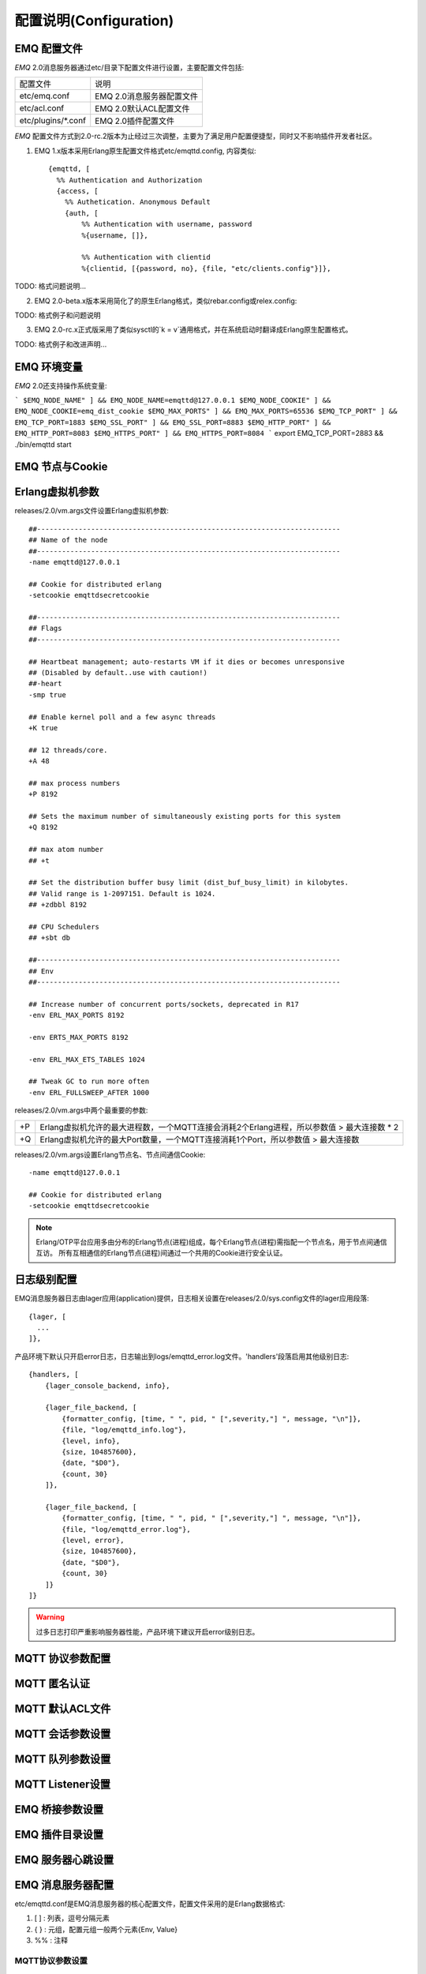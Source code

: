 
.. _configuration:

=======================
配置说明(Configuration)
=======================

------------
EMQ 配置文件
------------

*EMQ* 2.0消息服务器通过etc/目录下配置文件进行设置，主要配置文件包括:

+----------------------------+-----------------------------------+
| 配置文件                   | 说明                              |
+----------------------------+-----------------------------------+
| etc/emq.conf               | EMQ 2.0消息服务器配置文件         |
+----------------------------+-----------------------------------+
| etc/acl.conf               | EMQ 2.0默认ACL配置文件            |
+----------------------------+-----------------------------------+
| etc/plugins/\*.conf        | EMQ 2.0插件配置文件               |
+----------------------------+-----------------------------------+

*EMQ* 配置文件方式到2.0-rc.2版本为止经过三次调整，主要为了满足用户配置便捷型，同时又不影响插件开发者社区。

1. EMQ 1.x版本采用Erlang原生配置文件格式etc/emqttd.config, 内容类似::

    {emqttd, [
      %% Authentication and Authorization
      {access, [
        %% Authetication. Anonymous Default
        {auth, [
            %% Authentication with username, password
            %{username, []},
            
            %% Authentication with clientid
            %{clientid, [{password, no}, {file, "etc/clients.config"}]},

TODO: 格式问题说明...

2. EMQ 2.0-beta.x版本采用简化了的原生Erlang格式，类似rebar.config或relex.config::

TODO: 格式例子和问题说明

3. EMQ 2.0-rc.x正式版采用了类似sysctl的`k = v`通用格式，并在系统启动时翻译成Erlang原生配置格式。

TODO: 格式例子和改进声明...

------------
EMQ 环境变量
------------

*EMQ* 2.0还支持操作系统变量:

```
$EMQ_NODE_NAME" ] && EMQ_NODE_NAME=emqttd@127.0.0.1
$EMQ_NODE_COOKIE" ] && EMQ_NODE_COOKIE=emq_dist_cookie
$EMQ_MAX_PORTS" ] && EMQ_MAX_PORTS=65536
$EMQ_TCP_PORT" ] && EMQ_TCP_PORT=1883
$EMQ_SSL_PORT" ] && EMQ_SSL_PORT=8883
$EMQ_HTTP_PORT" ] && EMQ_HTTP_PORT=8083
$EMQ_HTTPS_PORT" ] && EMQ_HTTPS_PORT=8084
```
export EMQ_TCP_PORT=2883 && ./bin/emqttd start

----------------
EMQ 节点与Cookie
----------------

----------------
Erlang虚拟机参数
----------------

releases/2.0/vm.args文件设置Erlang虚拟机参数::

    ##-------------------------------------------------------------------------
    ## Name of the node
    ##-------------------------------------------------------------------------
    -name emqttd@127.0.0.1

    ## Cookie for distributed erlang
    -setcookie emqttdsecretcookie

    ##-------------------------------------------------------------------------
    ## Flags
    ##-------------------------------------------------------------------------

    ## Heartbeat management; auto-restarts VM if it dies or becomes unresponsive
    ## (Disabled by default..use with caution!)
    ##-heart
    -smp true

    ## Enable kernel poll and a few async threads
    +K true

    ## 12 threads/core.
    +A 48

    ## max process numbers
    +P 8192

    ## Sets the maximum number of simultaneously existing ports for this system
    +Q 8192

    ## max atom number
    ## +t

    ## Set the distribution buffer busy limit (dist_buf_busy_limit) in kilobytes.
    ## Valid range is 1-2097151. Default is 1024.
    ## +zdbbl 8192

    ## CPU Schedulers
    ## +sbt db

    ##-------------------------------------------------------------------------
    ## Env
    ##-------------------------------------------------------------------------

    ## Increase number of concurrent ports/sockets, deprecated in R17
    -env ERL_MAX_PORTS 8192

    -env ERTS_MAX_PORTS 8192

    -env ERL_MAX_ETS_TABLES 1024

    ## Tweak GC to run more often
    -env ERL_FULLSWEEP_AFTER 1000

releases/2.0/vm.args中两个最重要的参数:

+-------+----------------------------------------------------------------------------------------------+
| +P    | Erlang虚拟机允许的最大进程数，一个MQTT连接会消耗2个Erlang进程，所以参数值 > 最大连接数 * 2   |
+-------+----------------------------------------------------------------------------------------------+
| +Q    | Erlang虚拟机允许的最大Port数量，一个MQTT连接消耗1个Port，所以参数值 > 最大连接数             |
+-------+----------------------------------------------------------------------------------------------+

releases/2.0/vm.args设置Erlang节点名、节点间通信Cookie::

    -name emqttd@127.0.0.1

    ## Cookie for distributed erlang
    -setcookie emqttdsecretcookie

.. NOTE::

    Erlang/OTP平台应用多由分布的Erlang节点(进程)组成，每个Erlang节点(进程)需指配一个节点名，用于节点间通信互访。
    所有互相通信的Erlang节点(进程)间通过一个共用的Cookie进行安全认证。

-----------------
日志级别配置
-----------------

EMQ消息服务器日志由lager应用(application)提供，日志相关设置在releases/2.0/sys.config文件的lager应用段落::

  {lager, [
    ...
  ]},

产品环境下默认只开启error日志，日志输出到logs/emqttd_error.log文件。'handlers'段落启用其他级别日志::

    {handlers, [
        {lager_console_backend, info},

        {lager_file_backend, [
            {formatter_config, [time, " ", pid, " [",severity,"] ", message, "\n"]},
            {file, "log/emqttd_info.log"},
            {level, info},
            {size, 104857600},
            {date, "$D0"},
            {count, 30}
        ]},

        {lager_file_backend, [
            {formatter_config, [time, " ", pid, " [",severity,"] ", message, "\n"]},
            {file, "log/emqttd_error.log"},
            {level, error},
            {size, 104857600},
            {date, "$D0"},
            {count, 30}
        ]}
    ]}

.. WARNING:: 过多日志打印严重影响服务器性能，产品环境下建议开启error级别日志。

------------------
MQTT 协议参数配置
------------------

------------------
MQTT 匿名认证
------------------

------------------
MQTT 默认ACL文件
------------------

------------------
MQTT 会话参数设置
------------------

------------------
MQTT 队列参数设置
------------------

------------------
MQTT Listener设置
------------------

------------------
EMQ 桥接参数设置
------------------

------------------
EMQ 插件目录设置
------------------

------------------
EMQ 服务器心跳设置
------------------


------------------
EMQ 消息服务器配置
------------------

etc/emqttd.conf是EMQ消息服务器的核心配置文件，配置文件采用的是Erlang数据格式:

1. [ ] : 列表，逗号分隔元素

2. { } : 元组，配置元组一般两个元素{Env, Value}

3. %%  : 注释

MQTT协议参数设置
----------------

ClientId最大长度
................

%% Max ClientId Length Allowed.
{mqtt_max_clientid_len, 512}.

MQTT最大报文尺寸
................

.. code:: erlang

    %% Max Packet Size Allowed, 64K by default.
    {mqtt_max_packet_size, 65536}.

MQTT客户端连接闲置时间
......................

设置MQTT客户端最大允许闲置时间(Socket连接建立，但未收到CONNECT报文)::

    %% Client Idle Timeout.
    {mqtt_client_idle_timeout, 30}. % Second

MQTT认证模块设置
----------------

EMQ消息服务器认证由一系列认证模块(module)或插件(plugin)提供，系统默认支持用户名、ClientID、匿名(anonymouse)认证模块。

系统默认采用匿名认证(anonymous)，通过删除注释可开启其他认证方式。同时开启的多个认证模块组成认证链::

               ----------------           ----------------           ------------
    Client --> | Username认证 | -ignore-> | ClientID认证 | -ignore-> | 匿名认证 |
               ----------------           ----------------           ------------
                      |                         |                         |
                     \|/                       \|/                       \|/
                allow | deny              allow | deny              allow | deny

.. NOTE:: EMQ 2.0消息服务器还提供了MySQL、PostgreSQL、Redis、MongoDB、HTTP、LDAP认证插件，认证插件加载后认证模块失效。

用户名密码认证
..............

.. code-block:: erlang

    %% Authentication with username, password
    {auth, username, [{passwd, "etc/modules/passwd.conf"}]}.

两种方式添加用户:

1. 直接在etc/modules/passwd.conf中明文配置默认用户::

    {"user1", "passwd1"}.
    {"user2", "passwd2"}.

2. 通过'./bin/emqttd_ctl'管理命令行添加用户::

   $ ./bin/emqttd_ctl users add <Username> <Password>

ClientID认证
............

.. code-block:: erlang

    %% Authentication with clientId
    {auth, clientid, [{config, "etc/modules/client.conf"}, {password, no}]}.

etc/modules/clients.conf文件中添加ClientID::

    "testclientid0".
    {"testclientid1", "127.0.0.1"}.
    {"testclientid2", "192.168.0.1/24"}.

匿名认证
........

默认开启，允许任意客户端登录::

    %% Anonymous: Allow all
    {auth, anonymous, []}.

用户访问控制(ACL)设置
---------------------

EMQ消息服务器支持基于etc/modules/acl.conf文件或MySQL、PostgreSQL插件的访问控制规则。

默认开启基于etc/modules/acl.conf文件的访问控制::

    %% Internal ACL config
    {acl, internal, [{config, "etc/modules/acl.conf"}, {nomatch, allow}]}.

etc/modules/acl.conf访问控制规则定义::

    允许|拒绝  用户|IP地址|ClientID  发布|订阅  主题列表

访问控制规则采用Erlang元组格式，访问控制模块逐条匹配规则::

              ---------              ---------              ---------
    Client -> | Rule1 | --nomatch--> | Rule2 | --nomatch--> | Rule3 | --> Default
              ---------              ---------              ---------
                  |                      |                      |
                match                  match                  match
                 \|/                    \|/                    \|/
            allow | deny           allow | deny           allow | deny


etc/modules/acl.conf默认访问规则设置::

    %% 允许'dashboard'用户订阅 '$SYS/#'
    {allow, {user, "dashboard"}, subscribe, ["$SYS/#"]}.

    %% 允许本机用户发布订阅全部主题
    {allow, {ipaddr, "127.0.0.1"}, pubsub, ["$SYS/#", "#"]}.

    %% 拒绝用户订阅'$SYS#'与'#'主题
    {deny, all, subscribe, ["$SYS/#", {eq, "#"}]}.

    %% 上述规则无匹配，允许
    {allow, all}.

.. NOTE:: 默认规则只允许本机用户订阅'$SYS/#'与'#'

EMQ消息服务器接收到MQTT客户端发布(PUBLISH)或订阅(SUBSCRIBE)请求时，会逐条匹配ACL访问控制规则，直到匹配成功返回allow或deny。

Broker参数设置
--------------

broker_sys_interval设置系统发布$SYS消息周期::

    {broker_sys_interval, 60}.

Retained消息设置
----------------

Retained消息超期时间
..................

.. code:: erlang

    %% Expired after seconds, never expired if 0
    {retained_expired_after, 0}.

最大存储Retained消息数量
........................

.. code:: erlang

    %% Max number of retained messages
    {retained_max_message_num, 100000}.

Retained消息最大报文尺寸
........................

.. code:: erlang

    %% Max Payload Size of retained message
    {retained_max_playload_size, 65536}.

MQTT会话(Session)参数设置
-------------------------

.. code:: erlang

    %% Max number of QoS 1 and 2 messages that can be “inflight” at one time.
    %% 0 means no limit
    {session_max_inflight, 100}.

    %% Retry interval for redelivering QoS1/2 messages.
    {session_unack_retry_interval, 60}.

    %% Awaiting PUBREL Timeout
    {session_await_rel_timeout, 20}.

    %% Max Packets that Awaiting PUBREL, 0 means no limit
    {session_max_awaiting_rel, 0}.

    %% Statistics Collection Interval(seconds)
    {session_collect_interval, 0}.

    %% Expired after 2 day (unit: minute)
    {session_expired_after, 2880}.

+------------------------------+----------------------------------------------------------+
| session_max_inflight         | 飞行窗口。最大允许同时下发的Qos1/2报文数，0表示没有限制。|
|                              | 窗口值越大，吞吐越高；窗口值越小，消息顺序越严格         |
+------------------------------+----------------------------------------------------------+
| session_unack_retry_interval | 下发QoS1/2消息未收到PUBACK响应的重试间隔                 |
+------------------------------+----------------------------------------------------------+
| session_await_rel_timeout    | 收到QoS2消息，等待PUBREL报文超时时间                     |
+------------------------------+----------------------------------------------------------+
| session_max_awaiting_rel     | 最大等待PUBREL的QoS2报文数                               |
+------------------------------+----------------------------------------------------------+
| session_collect_interval     | 采集会话统计数据间隔，默认0表示关闭统计                  |
+------------------------------+----------------------------------------------------------+
| session_expired_after        | 持久会话到期时间，从客户端断开算起，单位：分钟           |
+------------------------------+----------------------------------------------------------+

MQTT消息队列(MQueue)设置
------------------------

EMQ消息服务器会话通过队列缓存Qos1/Qos2消息:

1. 持久会话(Session)的离线消息

2. 飞行窗口满而延迟下发的消息

队列参数设置::

    %% Type: simple | priority
    {queue_type, simple}.

    %% Topic Priority: 0~255, Default is 0
    %% {queue_priority, [{"topic/1", 10}, {"topic/2", 8}]}.

    %% Max queue length. Enqueued messages when persistent client disconnected,
    %% or inflight window is full.
    {queue_max_length, infinity}.

    %% Low-water mark of queued messages
    {queue_low_watermark, 0.2}.

    %% High-water mark of queued messages
    {queue_high_watermark, 0.6}.

    %% Queue Qos0 messages?
    {queue_qos0, true}.

队列参数说明:

+----------------------+---------------------------------------------------+
| queue_type           | 队列类型。simple: 简单队列，priority: 优先级队列  |
+----------------------+---------------------------------------------------+
| queue_priority       | 主题(Topic)队列优先级设置                         |
+----------------------+---------------------------------------------------+
| queue_max_length     | 队列长度, infinity表示不限制                      |
+----------------------+---------------------------------------------------+
| queue_low_watermark  | 解除告警水位线                                    |
+----------------------+---------------------------------------------------+
| queue_high_watermark | 队列满告警水位线                                  |
+----------------------+---------------------------------------------------+
| queue_qos0           | 是否缓存QoS0消息                                  |
+----------------------+---------------------------------------------------+

发布订阅(PubSub)参数设置
------------------------

PubSub进程池
............

.. code:: erlang

    %% PubSub Pool Size. Default should be scheduler numbers.
    {pubsub_pool_size, 8}.

ClientId订阅
............

MQTT会话通过ClientId订阅。

.. code:: erlang

    {pubsub_by_clientid, true}.

是否异步订阅
............

.. code:: erlang

    %% Subscribe Asynchronously
    {pubsub_async, true}.

EMQ桥接(bridge)参数设置
-----------------------

桥接最大缓存报文数
..................

.. code:: erlang

    %% TODO: Bridge Queue Size
    {bridge_max_queue_len, 10000}.

桥接节点宕机检测周期
....................

.. code:: erlang

    %% Ping Interval of bridge node
    {bridge_ping_down_interval, 1}. % second

Plugins插件目录设置
-------------------

插件配置文件目录
................

.. code:: erlang

    %% Dir of plugins' config
    {plugins_etc_dir, "etc/plugins/"}.

已加载插件存储文件
.................

.. code:: erlang

    %% File to store loaded plugin names.
    {plugins_loaded_file, "data/loaded_plugins"}.

Modules扩展模块设置
-------------------

EMQ消息服务器支持简单的扩展模块，用于定制服务器功能。默认支持presence、subscription、rewrite模块。

Presence模块设置
................

'presence'扩展模块会向$SYS主题(Topic)发布客户端上下线消息:

.. code:: erlang

    %% Client presence management module. Publish presence messages when 
    %% client connected or disconnected.
    {module, presence, [{qos, 0}]}.

Subscription模块配置
....................

'subscription'扩展模块支持客户端上线时，自动订阅或恢复订阅某些主题(Topic)::

.. code:: erlang

    %% Subscribe topics automatically when client connected
    {module, subscription, [{"$client/$c", 1}]}.

Rewrite模块配置
...............

'rewrite'扩展模块支持重写主题(Topic)路径, 重写规则定义在etc/rewrite.conf文件:

.. code:: erlang

    %% [Rewrite](https://github.com/emqtt/emqttd/wiki/Rewrite)
    {module, rewrite, [{config, "etc/modules/rewrite.conf"}]}.

etc/modules/rewrite.conf扩展模块的规则配置文件，示例配置::

    {topic, "x/#", [
        {rewrite, "^x/y/(.+)$", "z/y/$1"},
        {rewrite, "^x/(.+)$", "y/$1"}
    ]}.

    {topic, "y/+/z/#", [
        {rewrite, "^y/(.+)/z/(.+)$", "y/z/$2"}
    ]}.

Listener监听器设置
------------------

EMQ消息服务器开启的MQTT协议、HTTP协议服务端，可通过listener设置TCP服务端口、最大允许连接数等参数。

EMQ 2.0消息服务器默认开启的TCP服务端口包括:

+-----------+-----------------------------------+
| 1883      | MQTT协议端口                      |
+-----------+-----------------------------------+
| 8883      | MQTT(SSL)端口                     |
+-----------+-----------------------------------+
| 8083      | MQTT(WebSocket), HTTP API端口     |
+-----------+-----------------------------------+

listener参数说明:

+-------------+-----------------------------------------------------------+
| acceptors   | TCP Acceptor池                                            |
+-------------+-----------------------------------------------------------+
| max_clients | 最大允许TCP连接数                                         |
+-------------+-----------------------------------------------------------+
| access      | 允许访问的IP地址段设置，例如: [{allow, "192.168.1.0/24"}] |
+-------------+-----------------------------------------------------------+
| connopts    | 连接限速配置，例如限速10KB/秒: {rate_limit, "100,10"}     |
+-------------+-----------------------------------------------------------+
| sockopts    | Socket参数设置                                            |
+-------------+-----------------------------------------------------------+

1883 - MQTT协议端口
...................

.. code-block:: erlang

    %% Plain MQTT
    {listener, mqtt, 1883, [
        %% Size of acceptor pool
        {acceptors, 16},

        %% Maximum number of concurrent clients
        {max_clients, 512},

        %% Mount point prefix
        %% {mount_point, "prefix/"},

        %% Socket Access Control
        {access, [{allow, all}]},

        %% Connection Options
        {connopts, [
            %% Rate Limit. Format is 'burst, rate', Unit is KB/Sec
            %% {rate_limit, "100,10"} %% 100K burst, 10K rate
        ]},

        %% Socket Options
        {sockopts, [
            %Set buffer if hight thoughtput
            %{recbuf, 4096},
            %{sndbuf, 4096},
            %{buffer, 4096},
            %{nodelay, true},
            {backlog, 1024}
        ]}
    ]}.

8883 - MQTT(SSL)端口
.....................

.. code-block:: erlang

    %% MQTT/SSL
    {listener, mqtts, 8883, [
        %% Size of acceptor pool
        {acceptors, 4},

        %% Maximum number of concurrent clients
        {max_clients, 512},

        %% Mount point prefix
        %% {mount_point, "secure/"},

        %% Socket Access Control
        {access, [{allow, all}]},

        %% SSL certificate and key files
        {ssl, [{certfile, "etc/ssl/ssl.crt"},
               {keyfile,  "etc/ssl/ssl.key"}]},

        %% Socket Options
        {sockopts, [
            {backlog, 1024}
            %{buffer, 4096},
        ]}
    ]}.

8083 - MQTT(WebSocket)端口
..........................

.. code-block:: erlang

    %% HTTP and WebSocket Listener
    {listener, http, 8083, [
        %% Size of acceptor pool
        {acceptors, 4},

        %% Maximum number of concurrent clients
        {max_clients, 64},

        %% Socket Access Control
        {access, [{allow, all}]},

        %% Socket Options
        {sockopts, [
            {backlog, 1024}
            %{buffer, 4096},
        ]}
    ]}.

--------------------
Erlang虚拟机监控设置
--------------------

.. code:: erlang

    %% Long GC, don't monitor in production mode for:
    %% https://github.com/erlang/otp/blob/feb45017da36be78d4c5784d758ede619fa7bfd3/erts/emulator/beam/erl_gc.c#L421

    {sysmon_long_gc, false}.

    %% Long Schedule(ms)
    {sysmon_long_schedule, 240}.

    %% 8M words. 32MB on 32-bit VM, 64MB on 64-bit VM.
    %% 8 * 1024 * 1024
    {sysmon_large_heap, 8388608}.

    %% Busy Port
    {sysmon_busy_port, false}.

    %% Busy Dist Port
    {sysmon_busy_dist_port, true}.

----------------
扩展插件配置文件
----------------

EMQ 2.0全部插件配置文件，在etc/plugins/目录:

+----------------------------------------+-----------------------------------+
| 配置文件                               | 说明                              |
+----------------------------------------+-----------------------------------+
| etc/plugins/emq_auth_http.conf      | HTTP认证插件配置                  |
+----------------------------------------+-----------------------------------+
| etc/plugins/emq_auth_mongo.conf     | MongoDB认证插件配置               |
+----------------------------------------+-----------------------------------+
| etc/plugins/emq_auth_mysql.conf     | MySQL认证插件配置                 |
+----------------------------------------+-----------------------------------+
| etc/plugins/emq_auth_pgsql.conf     | Postgre认证插件配置               |
+----------------------------------------+-----------------------------------+
| etc/plugins/emq_auth_redis.conf     | Redis认证插件配置                 |
+----------------------------------------+-----------------------------------+
| etc/plugins/emq_coap.conf           | CoAP协议服务器配置                |
+----------------------------------------+-----------------------------------+
| etc/plugins/emq_dashboard.conf      | Dashboard控制台插件配置           |
+----------------------------------------+-----------------------------------+
| etc/plugins/emq_plugin_template.conf| 示例插件模版                      |
+----------------------------------------+-----------------------------------+
| etc/plugins/emq_recon.conf          | Recon调试插件配置                 |
+----------------------------------------+-----------------------------------+
| etc/plugins/emq_reloader.conf       | 热加载插件配置                    |
+----------------------------------------+-----------------------------------+
| etc/plugins/emq_sn.conf             | MQTT-SN协议服务器配置             |
+----------------------------------------+-----------------------------------+
| etc/plugins/emq_stomp.conf          | Stomp协议插件配置                 |
+----------------------------------------+-----------------------------------+

